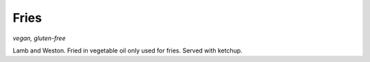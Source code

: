 Fries
=====
*vegan, gluten-free*

Lamb and Weston. Fried in vegetable oil only used for fries. Served with ketchup.